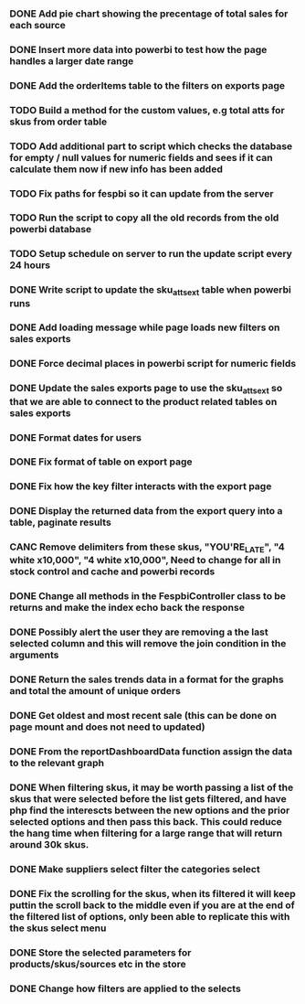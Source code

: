 *** DONE Add pie chart showing the precentage of total sales for each source
CLOSED: [2021-07-14 Wed 08:23]
:LOGBOOK:
- State "DONE"       from "TODO"       [2021-07-14 Wed 08:23]
:END:


*** DONE Insert more data into powerbi to test how the page handles a larger date range
CLOSED: [2021-07-26 Mon 10:37]
:LOGBOOK:
- State "DONE"       from "TODO"       [2021-07-26 Mon 10:37]
:END:

*** DONE Add the orderItems table to the filters on exports page
CLOSED: [2021-08-18 Wed 16:16]
:LOGBOOK:
- State "DONE"       from "TODO"       [2021-08-18 Wed 16:16]
:END:

*** TODO Build a method for the custom values, e.g total atts for skus from order table

*** TODO Add additional part to script which checks the database for empty / null values for numeric fields and sees if it can calculate them now if new info has been added

*** TODO Fix paths for fespbi so it can update from the server

*** TODO Run the script to copy all the old records from the old powerbi database

*** TODO Setup schedule on server to run the update script every 24 hours

*** DONE Write script to update the sku_atts_ext table when powerbi runs
CLOSED: [2021-09-06 Mon 15:27]
:LOGBOOK:
- State "DONE"       from "TODO"       [2021-09-06 Mon 15:27]
:END:

*** DONE Add loading message while page loads new filters on sales exports
CLOSED: [2021-09-06 Mon 10:15]
:LOGBOOK:
- State "DONE"       from "TODO"       [2021-09-06 Mon 10:15]
:END:

*** DONE Force decimal places in powerbi script for numeric fields
CLOSED: [2021-09-06 Mon 15:27]
:LOGBOOK:
- State "DONE"       from "TODO"       [2021-09-06 Mon 15:27]
:END:

*** DONE Update the sales exports page to use the sku_atts_ext so that we are able to connect to the product related tables on sales exports
CLOSED: [2021-09-06 Mon 09:59]
:LOGBOOK:
- State "DONE"       from "TODO"       [2021-09-06 Mon 09:59]
:END

*** DONE Add export to sales export
CLOSED: [2021-09-06 Mon 09:59]
:LOGBOOK:
- State "DONE"       from "TODO"       [2021-09-06 Mon 09:59]
:END:

*** DONE Format dates for users
CLOSED: [2021-09-03 Fri 15:50]
:LOGBOOK:
- State "DONE"       from "TODO"       [2021-09-03 Fri 15:50]
:END:

*** DONE Fix format of table on export page
CLOSED: [2021-09-03 Fri 15:50]
:LOGBOOK:
- State "DONE"       from "TODO"       [2021-09-03 Fri 15:50]
:END:

*** DONE Fix how the key filter interacts with the export page
CLOSED: [2021-09-01 Wed 08:45]
:LOGBOOK:
- Note taken on [2021-09-01 Wed 08:45] \\
  This was already handled as when the user selects keys in the filter it filters the possible selections in the skus filter
- State "DONE"       from "TODO"       [2021-09-01 Wed 08:45]
:END:

*** DONE Display the returned data from the export query into a table, paginate results
CLOSED: [2021-09-03 Fri 15:50]
:LOGBOOK:
- State "DONE"       from "TODO"       [2021-09-03 Fri 15:50]
:END:

*** CANC Remove delimiters from these skus, "YOU'RE_LATE", "4  white x10,000", "4 white x10,000", Need to change for all in stock control and cache and powerbi records
CLOSED: [2021-09-01 Wed 13:15]
:LOGBOOK:
- State "CANC"       from "TODO"       [2021-09-01 Wed 13:15] \\
  The ' was not the cause of the broken query, there was a blob in one of the skus cell
:END:

*** DONE Change all methods in the FespbiController class to be returns and make the index echo back the response
CLOSED: [2021-09-01 Wed 11:08]
:LOGBOOK:
- State "DONE"       from "TODO"       [2021-09-01 Wed 11:08]
:END:

*** DONE Possibly alert the user they are removing a the last selected column and this will remove the join condition in the arguments
CLOSED: [2021-08-31 Tue 08:07]
:LOGBOOK:
- State "DONE"       from "TODO"       [2021-08-31 Tue 08:07]
:END:

*** DONE Return the sales trends data in a format for the graphs and total the amount of unique orders
CLOSED: [2021-07-21 Wed 16:18]
:LOGBOOK:
- State "DONE"       from "TODO"       [2021-07-21 Wed 16:18]
:END:


*** DONE Get oldest and most recent sale (this can be done on page mount and does not need to updated)
CLOSED: [2021-07-14 Wed 08:22]
:LOGBOOK:
- State "DONE"       from "TODO"       [2021-07-14 Wed 08:22]
:END:


*** DONE From the reportDashboardData function assign the data to the relevant graph

*** DONE When filtering skus, it may be worth passing a list of the skus that were selected before the list gets filtered, and have php find the interescts between the new options and the prior selected options and then pass this back. This could reduce the hang time when filtering for a large range that will return around 30k skus.

*** DONE Make suppliers select filter the categories select

*** DONE Fix the scrolling for the skus, when its filtered it will keep puttin the scroll back to the middle even if you  are at the end of the filtered list of options, only been able to replicate this with the skus select menu

*** DONE Store the selected parameters for products/skus/sources etc in the store

*** DONE Change how filters are applied to the selects
